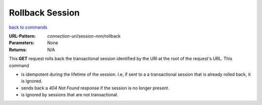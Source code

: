 ================
Rollback Session
================

`back to commands`_

:URL-Pattern: *connection-uri*/session-*nnn*/rollback

:Parameters: None

:Returns: N/A

This **GET** request rolls back the transactional session identified
by the URI at the root of the request's URL.  This command

* is idempotent during the lifetime of the session. I.e, if sent to a
  a transactional session that is already rolled back, it is ignored.
  
* sends back a *404 Not Found* response if the session is no longer
  present.

* is ignored by sessions that are not transactional.

.. _back to commands: ./command-list.html

.. Copyright (C) 2006 Tim Emiola